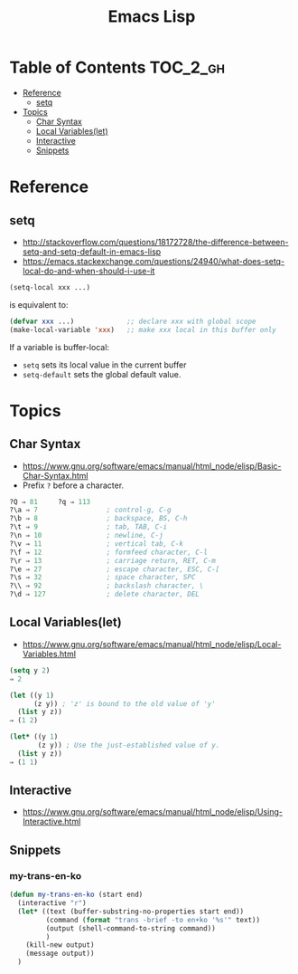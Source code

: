 #+TITLE: Emacs Lisp

* Table of Contents                                                :TOC_2_gh:
- [[#reference][Reference]]
  - [[#setq][setq]]
- [[#topics][Topics]]
  - [[#char-syntax][Char Syntax]]
  - [[#local-variableslet][Local Variables(let)]]
  - [[#interactive][Interactive]]
  - [[#snippets][Snippets]]

* Reference
** setq
- http://stackoverflow.com/questions/18172728/the-difference-between-setq-and-setq-default-in-emacs-lisp
- https://emacs.stackexchange.com/questions/24940/what-does-setq-local-do-and-when-should-i-use-it

#+BEGIN_SRC emacs-lisp
  (setq-local xxx ...)
#+END_SRC

is equivalent to:
#+BEGIN_SRC emacs-lisp
  (defvar xxx ...)             ;; declare xxx with global scope
  (make-local-variable 'xxx)   ;; make xxx local in this buffer only
#+END_SRC

If a variable is buffer-local:
- ~setq~ sets its local value in the current buffer
- ~setq-default~ sets the global default value.

* Topics
** Char Syntax
- https://www.gnu.org/software/emacs/manual/html_node/elisp/Basic-Char-Syntax.html
- Prefix ~?~ before a character.

#+BEGIN_SRC emacs-lisp
  ?Q ⇒ 81     ?q ⇒ 113
  ?\a ⇒ 7                 ; control-g, C-g
  ?\b ⇒ 8                 ; backspace, BS, C-h
  ?\t ⇒ 9                 ; tab, TAB, C-i
  ?\n ⇒ 10                ; newline, C-j
  ?\v ⇒ 11                ; vertical tab, C-k
  ?\f ⇒ 12                ; formfeed character, C-l
  ?\r ⇒ 13                ; carriage return, RET, C-m
  ?\e ⇒ 27                ; escape character, ESC, C-[
  ?\s ⇒ 32                ; space character, SPC
  ?\\ ⇒ 92                ; backslash character, \
  ?\d ⇒ 127               ; delete character, DEL
#+END_SRC

** Local Variables(let)
- https://www.gnu.org/software/emacs/manual/html_node/elisp/Local-Variables.html
 
#+BEGIN_SRC emacs-lisp
  (setq y 2)
  ⇒ 2

  (let ((y 1)
        (z y)) ; 'z' is bound to the old value of 'y'
    (list y z))
  ⇒ (1 2)

  (let* ((y 1)
         (z y)) ; Use the just-established value of y.
    (list y z))
  ⇒ (1 1)
#+END_SRC

** Interactive
- https://www.gnu.org/software/emacs/manual/html_node/elisp/Using-Interactive.html
 
** Snippets
*** my-trans-en-ko
#+BEGIN_SRC emacs-lisp
  (defun my-trans-en-ko (start end)
    (interactive "r")
    (let* ((text (buffer-substring-no-properties start end))
           (command (format "trans -brief -to en+ko '%s'" text))
           (output (shell-command-to-string command))
           )
      (kill-new output)
      (message output))
    )
#+END_SRC

